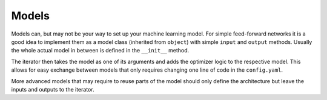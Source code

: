 
Models
======

Models can, but may not be your way to set up your machine learning model.
For simple feed-forward networks it is a good idea to implement them as a model
class (inherited from ``object``) with simple ``input`` and ``output`` methods.
Usually the whole actual model in between is defined in the ``__init__`` method.

The iterator then takes the model as one of its arguments and adds the optimizer
logic to the respective model.
This allows for easy exchange between models that only requires changing one line
of code in the ``config.yaml``.

More advanced models that may require to reuse parts of the model should only
define the architecture but leave the inputs and outputs to the iterator.
